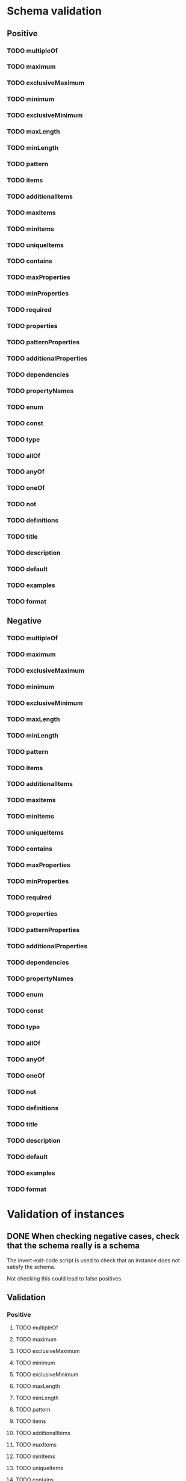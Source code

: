 * Schema validation
** Positive
*** TODO multipleOf
*** TODO maximum
*** TODO exclusiveMaximum
*** TODO minimum
*** TODO exclusiveMinimum
*** TODO maxLength
*** TODO minLength
*** TODO pattern
*** TODO items
*** TODO additionalItems
*** TODO maxItems
*** TODO minItems
*** TODO uniqueItems
*** TODO contains
*** TODO maxProperties
*** TODO minProperties
*** TODO required
*** TODO properties
*** TODO patternProperties
*** TODO additionalProperties
*** TODO dependencies
*** TODO propertyNames
*** TODO enum
*** TODO const
*** TODO type
*** TODO allOf
*** TODO anyOf
*** TODO oneOf
*** TODO not
*** TODO definitions
*** TODO title
*** TODO description
*** TODO default
*** TODO examples
*** TODO format
** Negative
*** TODO multipleOf
*** TODO maximum
*** TODO exclusiveMaximum
*** TODO minimum
*** TODO exclusiveMinimum
*** TODO maxLength
*** TODO minLength
*** TODO pattern
*** TODO items
*** TODO additionalItems
*** TODO maxItems
*** TODO minItems
*** TODO uniqueItems
*** TODO contains
*** TODO maxProperties
*** TODO minProperties
*** TODO required
*** TODO properties
*** TODO patternProperties
*** TODO additionalProperties
*** TODO dependencies
*** TODO propertyNames
*** TODO enum
*** TODO const
*** TODO type
*** TODO allOf
*** TODO anyOf
*** TODO oneOf
*** TODO not
*** TODO definitions
*** TODO title
*** TODO description
*** TODO default
*** TODO examples
*** TODO format
* Validation of instances
** DONE When checking negative cases, check that the schema really is a schema
   The invert-exit-code script is used to check that an instance does not satisfy the schema.

   Not checking this could lead to false positives.
** Validation
*** Positive
**** TODO multipleOf
**** TODO maximum
**** TODO exclusiveMaximum
**** TODO minimum
**** TODO exclusiveMinimum
**** TODO maxLength
**** TODO minLength
**** TODO pattern
**** TODO items
**** TODO additionalItems
**** TODO maxItems
**** TODO minItems
**** TODO uniqueItems
**** TODO contains
**** TODO maxProperties
**** TODO minProperties
**** TODO required
**** TODO properties
**** TODO patternProperties
**** TODO additionalProperties
**** TODO dependencies
**** TODO propertyNames
**** TODO enum
**** TODO const
**** TODO type
**** TODO allOf
**** TODO anyOf
**** TODO oneOf
**** TODO not
*** Negative
**** TODO multipleOf
**** TODO maximum
**** TODO exclusiveMaximum
**** TODO minimum
**** TODO exclusiveMinimum
**** TODO maxLength
**** TODO minLength
**** TODO pattern
**** TODO items
**** TODO additionalItems
**** TODO maxItems
**** TODO minItems
**** TODO uniqueItems
**** TODO contains
**** TODO maxProperties
**** TODO minProperties
**** TODO required
**** TODO properties
**** TODO patternProperties
**** TODO additionalProperties
**** TODO dependencies
**** TODO propertyNames
**** TODO enum
**** TODO const
**** TODO type
**** TODO allOf
**** TODO anyOf
**** TODO oneOf
**** TODO not
* TODO Check that a JSON document is a schema
  That involves checking that, if the validation keywords are present on a JSON object, that they have the right values

  http://json-schema.org/latest/json-schema-validation.html
** Validation keywords [29/29]
   - [X] multipleOf
   - [X] maximum
   - [X] exclusiveMaximum
   - [X] minimum
   - [X] exclusiveMinimum
   - [X] maxLength
   - [X] minLength
   - [X] pattern
   - [X] items
   - [X] additionalItems
   - [X] maxItems
   - [X] minItems
   - [X] uniqueItems
   - [X] contains
   - [X] maxProperties
   - [X] minProperties
   - [X] required
   - [X] properties
   - [X] patternProperties
   - [X] additionalProperties
   - [X] dependencies
   - [X] propertyNames
   - [X] enum
   - [X] const
   - [X] type
   - [X] allOf
   - [X] anyOf
   - [X] oneOf
   - [X] not
** [[http://json-schema.org/latest/json-schema-validation.html#rfc.section.7][Metadata keywords]] [5/5]
   - [X] definitions
   - [X] title
   - [X] description
   - [X] default
   - [X] examples
** [[http://json-schema.org/latest/json-schema-validation.html#rfc.section.8][Semantic validation keywords]]
   For the problem of checking whether a JSON document is a JSON schema, it suffices to check that, if the format key is present, that is has one of these values.

   Validating inputs against these keywords is a different problem.
*** date-time
*** email
*** hostname
*** ipv4
*** ipv6
*** uri
*** uri-reference
*** uri-template
*** json-pointer
